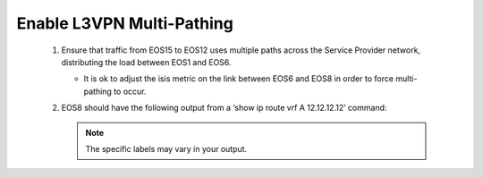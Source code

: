 Enable L3VPN Multi-Pathing
=========================================================================
  
   #. Ensure that traffic from EOS15 to EOS12 uses multiple paths across the Service Provider network, distributing the load between EOS1 and EOS6.

      - It is ok to adjust the isis metric on the link between EOS6 and EOS8 in order to force multi-pathing to occur.

   #. EOS8 should have the following output from a ‘show ip route vrf A 12.12.12.12’ command:

      .. note::

         The specific labels may vary in your output.
  
      .. image:: ../../images/ratd_mesh_images/ratd_mesh_l3vpn_mp.png
         :align: center 